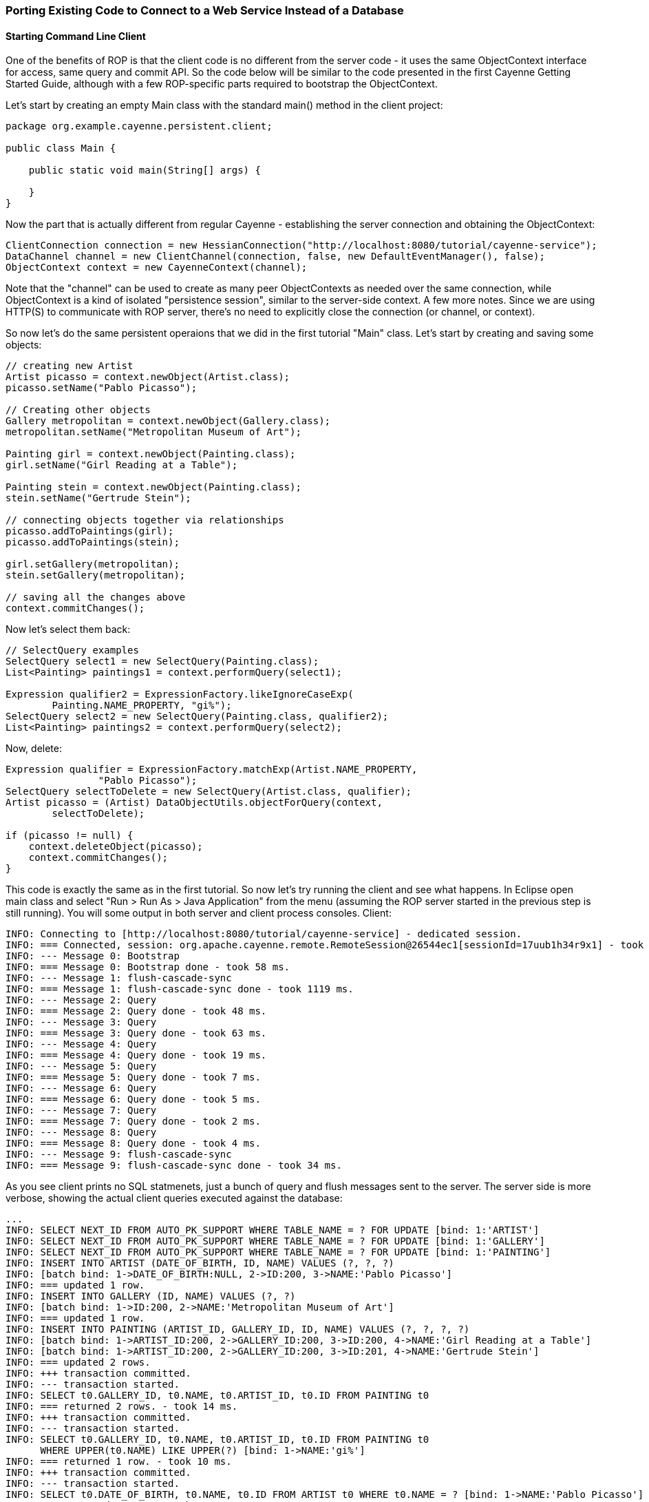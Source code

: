 // Licensed to the Apache Software Foundation (ASF) under one or more
// contributor license agreements. See the NOTICE file distributed with
// this work for additional information regarding copyright ownership.
// The ASF licenses this file to you under the Apache License, Version
// 2.0 (the "License"); you may not use this file except in compliance
// with the License. You may obtain a copy of the License at
//
// http://www.apache.org/licenses/LICENSE-2.0 Unless required by
// applicable law or agreed to in writing, software distributed under the
// License is distributed on an "AS IS" BASIS, WITHOUT WARRANTIES OR
// CONDITIONS OF ANY KIND, either express or implied. See the License for
// the specific language governing permissions and limitations under the
// License.

=== Porting Existing Code to Connect to a Web Service Instead of a Database

==== Starting Command Line Client

One of the benefits of ROP is that the client code is no different from the server code - it uses the same ObjectContext interface for access, same query and commit API. So the code below will be similar to the code presented in the first Cayenne Getting Started Guide, although with a few ROP-specific parts required to bootstrap the ObjectContext.

Let's start by creating an empty Main class with the standard main() method in the client project:

[source, java]
----
package org.example.cayenne.persistent.client;

public class Main {

    public static void main(String[] args) {

    }
}
----

Now the part that is actually different from regular Cayenne - establishing the server connection and obtaining the ObjectContext:

[source, java]
----
ClientConnection connection = new HessianConnection("http://localhost:8080/tutorial/cayenne-service");
DataChannel channel = new ClientChannel(connection, false, new DefaultEventManager(), false);
ObjectContext context = new CayenneContext(channel);
----

Note that the "channel" can be used to create as many peer ObjectContexts as needed over the same connection, while ObjectContext is a kind of isolated "persistence session", similar to the server-side context. A few more notes. Since we are using HTTP(S) to communicate with ROP server, there's no need to explicitly close the connection (or channel, or context).

So now let's do the same persistent operaions that we did in the first tutorial "Main" class. Let's start by creating and saving some objects:

[source, java]
----
// creating new Artist
Artist picasso = context.newObject(Artist.class);
picasso.setName("Pablo Picasso");

// Creating other objects
Gallery metropolitan = context.newObject(Gallery.class);
metropolitan.setName("Metropolitan Museum of Art");

Painting girl = context.newObject(Painting.class);
girl.setName("Girl Reading at a Table");

Painting stein = context.newObject(Painting.class);
stein.setName("Gertrude Stein");

// connecting objects together via relationships
picasso.addToPaintings(girl);
picasso.addToPaintings(stein);

girl.setGallery(metropolitan);
stein.setGallery(metropolitan);

// saving all the changes above
context.commitChanges();
----

Now let's select them back:

[source, java]
----
// SelectQuery examples
SelectQuery select1 = new SelectQuery(Painting.class);
List<Painting> paintings1 = context.performQuery(select1);

Expression qualifier2 = ExpressionFactory.likeIgnoreCaseExp(
        Painting.NAME_PROPERTY, "gi%");
SelectQuery select2 = new SelectQuery(Painting.class, qualifier2);
List<Painting> paintings2 = context.performQuery(select2);
----

Now, delete:

[source, java]
----
Expression qualifier = ExpressionFactory.matchExp(Artist.NAME_PROPERTY,
                "Pablo Picasso");
SelectQuery selectToDelete = new SelectQuery(Artist.class, qualifier);
Artist picasso = (Artist) DataObjectUtils.objectForQuery(context,
        selectToDelete);

if (picasso != null) {
    context.deleteObject(picasso);
    context.commitChanges();
}
----

This code is exactly the same as in the first tutorial. So now let's try running the client and see what happens. In Eclipse open main class and select "Run > Run As > Java Application" from the menu (assuming the ROP server started in the previous step is still running). You will some output in both server and client process consoles. Client:

[source]
----
INFO: Connecting to [http://localhost:8080/tutorial/cayenne-service] - dedicated session.
INFO: === Connected, session: org.apache.cayenne.remote.RemoteSession@26544ec1[sessionId=17uub1h34r9x1] - took 111 ms.
INFO: --- Message 0: Bootstrap
INFO: === Message 0: Bootstrap done - took 58 ms.
INFO: --- Message 1: flush-cascade-sync
INFO: === Message 1: flush-cascade-sync done - took 1119 ms.
INFO: --- Message 2: Query
INFO: === Message 2: Query done - took 48 ms.
INFO: --- Message 3: Query
INFO: === Message 3: Query done - took 63 ms.
INFO: --- Message 4: Query
INFO: === Message 4: Query done - took 19 ms.
INFO: --- Message 5: Query
INFO: === Message 5: Query done - took 7 ms.
INFO: --- Message 6: Query
INFO: === Message 6: Query done - took 5 ms.
INFO: --- Message 7: Query
INFO: === Message 7: Query done - took 2 ms.
INFO: --- Message 8: Query
INFO: === Message 8: Query done - took 4 ms.
INFO: --- Message 9: flush-cascade-sync
INFO: === Message 9: flush-cascade-sync done - took 34 ms.
----

As you see client prints no SQL statmenets, just a bunch of query and flush messages sent to the server. The server side is more verbose, showing the actual client queries executed against the database:

[source]
----
...
INFO: SELECT NEXT_ID FROM AUTO_PK_SUPPORT WHERE TABLE_NAME = ? FOR UPDATE [bind: 1:'ARTIST']
INFO: SELECT NEXT_ID FROM AUTO_PK_SUPPORT WHERE TABLE_NAME = ? FOR UPDATE [bind: 1:'GALLERY']
INFO: SELECT NEXT_ID FROM AUTO_PK_SUPPORT WHERE TABLE_NAME = ? FOR UPDATE [bind: 1:'PAINTING']
INFO: INSERT INTO ARTIST (DATE_OF_BIRTH, ID, NAME) VALUES (?, ?, ?)
INFO: [batch bind: 1->DATE_OF_BIRTH:NULL, 2->ID:200, 3->NAME:'Pablo Picasso']
INFO: === updated 1 row.
INFO: INSERT INTO GALLERY (ID, NAME) VALUES (?, ?)
INFO: [batch bind: 1->ID:200, 2->NAME:'Metropolitan Museum of Art']
INFO: === updated 1 row.
INFO: INSERT INTO PAINTING (ARTIST_ID, GALLERY_ID, ID, NAME) VALUES (?, ?, ?, ?)
INFO: [batch bind: 1->ARTIST_ID:200, 2->GALLERY_ID:200, 3->ID:200, 4->NAME:'Girl Reading at a Table']
INFO: [batch bind: 1->ARTIST_ID:200, 2->GALLERY_ID:200, 3->ID:201, 4->NAME:'Gertrude Stein']
INFO: === updated 2 rows.
INFO: +++ transaction committed.
INFO: --- transaction started.
INFO: SELECT t0.GALLERY_ID, t0.NAME, t0.ARTIST_ID, t0.ID FROM PAINTING t0
INFO: === returned 2 rows. - took 14 ms.
INFO: +++ transaction committed.
INFO: --- transaction started.
INFO: SELECT t0.GALLERY_ID, t0.NAME, t0.ARTIST_ID, t0.ID FROM PAINTING t0
      WHERE UPPER(t0.NAME) LIKE UPPER(?) [bind: 1->NAME:'gi%']
INFO: === returned 1 row. - took 10 ms.
INFO: +++ transaction committed.
INFO: --- transaction started.
INFO: SELECT t0.DATE_OF_BIRTH, t0.NAME, t0.ID FROM ARTIST t0 WHERE t0.NAME = ? [bind: 1->NAME:'Pablo Picasso']
INFO: === returned 1 row. - took 8 ms.
INFO: +++ transaction committed.
INFO: --- transaction started.
INFO: DELETE FROM PAINTING WHERE ID = ?
INFO: [batch bind: 1->ID:200]
INFO: [batch bind: 1->ID:201]
INFO: === updated 2 rows.
INFO: DELETE FROM ARTIST WHERE ID = ?
INFO: [batch bind: 1->ID:200]
INFO: === updated 1 row.
INFO: +++ transaction committed.
----

You are done with the basic ROP client!
